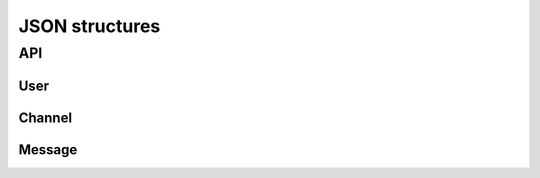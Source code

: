 JSON structures
******************

API
====

User
-----

.. code_block:: json

    {
        "username": username,
        "password": sha256 hex digest,
        "created-at": time,
        "friends": list of usernames,
        "friend-reqs": inbound friend requests,
        "logins": list of logins
    }


Channel
--------

.. code_block:: json

    {
        "name": channel name,
        "scope": public, dm, personal, private,
        "public": bool,
        "members": [],
        "creator": user,
        "attrs": empty dict (for the future),
        "created-at": time,
        "message-tag": creator:channelname,
        "parent": server id, else null,
        "roles": unused, will eventually be a dict
    }

Message
--------

.. code_block:: json

    {
        "channel-tag": channel tag,
        "sender": user,
        "timestamp": time,
        "content": message
    }
